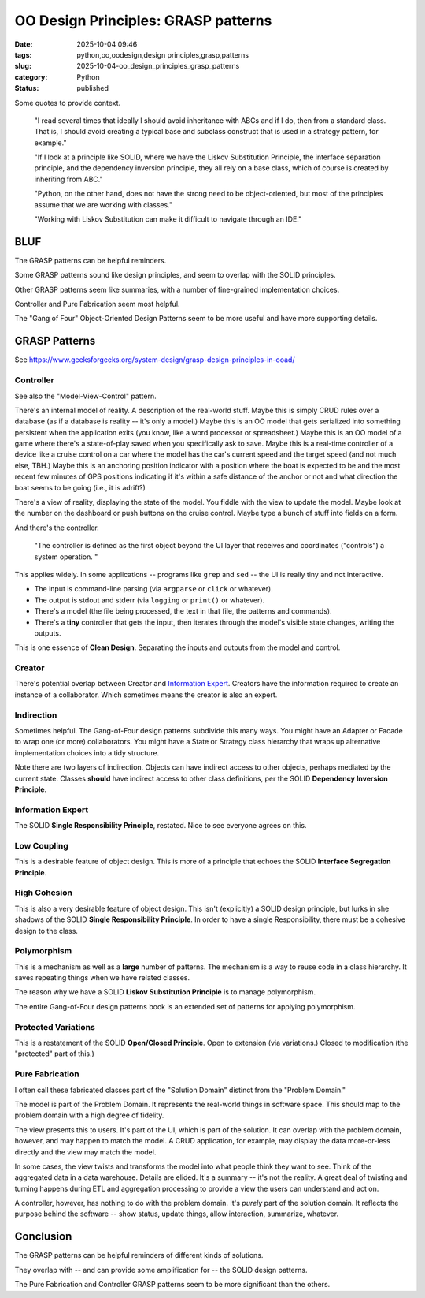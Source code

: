 OO Design Principles: GRASP patterns
#######################################

:date: 2025-10-04 09:46
:tags: python,oo,oodesign,design principles,grasp,patterns
:slug: 2025-10-04-oo_design_principles_grasp_patterns
:category: Python
:status: published

..  background:

    I’ve been reading quite a lot in the book “Fluent Python”. It's a brilliant resource and is helping me understand details of Python that I hadn't even looked at before. In the last few chapters I read several times that ideally I should avoid inheritance with ABCs and if I do, then from a standard class. That is, I should avoid creating a typical base and subclass construct that is used in a strategy pattern, for example.

    If I look at a principle like SOLID, where we have the Liskov Substitution Principle, the interface separation principle, and the dependency inversion principle, they all rely on a base class, which of course is created by inheriting from ABC. I think as long as we do not have concrete methods in the base class, this could be a protocol instead.

    However, I've been thinking about the general meaning of SOLID for Python. I can see these principles in an object-oriented only language like Java. Since this is the first language I learned, my intuition tells me that the language is perfect for following the principles. Python, on the other hand, does not have the strong need to be object-oriented, but most of the principles assume that we are working with classes. Often it's just easier to use a functional approach. An example would be the strategy pattern, where instead of having a construct of different classes that handle a specific strategy, we just have different functions. The intent for a developer is very explicit when using those, and I don't see the need for an ABC and inheritance from it. The only advantage I would see is to put it in a class that uses Protocols to enable type hints.

    I've also read about the GRASP principles, but some parts of it don't feel very natural to me in Python either. For example, very obviously, polymorphism, which is also not needed in Python. Of course, low coupling and high cohesion are rather language-agnostic concepts, and they seem to fit very well with Python.

    I know that these principles are not a religion, and I don't have to follow any specific one. I know I can take ideas from multiple ones and stack them together. However, I like the basic idea of dependency inversion, interface segregation and Liskov Substitution and used it in one of my products. Working with Liskov Substitution can make it difficult to navigate through an IDE. This plus explanations I’ve read in Fluent Python make me think that I've made my life more difficult with it, but I wonder what would be pythonic here?

    Since I couldn't find a helpful discussion online, I was wondering what others experience is and how they approach this? Do you follow any principles like SOLID or GRASP or do you find a mix to be the best option? I've been looking for articles that discuss this but haven't found a great resource. I'd love to hear your thoughts and experiences and if you know of a great resource.

Some quotes to provide context.

    "I read several times that ideally I should avoid inheritance with ABCs and if I do, then from a standard class. That is, I should avoid creating a typical base and subclass construct that is used in a strategy pattern, for example."

    "If I look at a principle like SOLID, where we have the Liskov Substitution Principle, the interface separation principle, and the dependency inversion principle, they all rely on a base class, which of course is created by inheriting from ABC."

    "Python, on the other hand, does not have the strong need to be object-oriented, but most of the principles assume that we are working with classes."

    "Working with Liskov Substitution can make it difficult to navigate through an IDE."

BLUF
====

The GRASP patterns can be helpful reminders.

Some GRASP patterns sound like design principles, and seem to overlap with the SOLID principles.

Other GRASP patterns seem like summaries, with a number of fine-grained implementation choices.

Controller and Pure Fabrication seem most helpful.

The "Gang of Four" Object-Oriented Design Patterns seem to be more useful and have more supporting details.

GRASP Patterns
==============

See https://www.geeksforgeeks.org/system-design/grasp-design-principles-in-ooad/

Controller
----------

See also the "Model-View-Control" pattern.

There's an internal model of reality. A description of the real-world stuff.
Maybe this is simply CRUD rules over a database (as if a database is reality -- it's only a model.)
Maybe this is an OO model that gets serialized into something persistent when the application exits (you know, like a word processor or spreadsheet.)
Maybe this is an OO model of a game where there's a state-of-play saved when you specifically ask to save.
Maybe this is a real-time controller of a device like a cruise control on a car where the model has the car's current speed and the target speed (and not much else, TBH.)
Maybe this is an anchoring position indicator with a position where the boat is expected to be and the most recent few minutes of GPS positions indicating if it's within a safe distance of the anchor or not and what direction the boat seems to be going (i.e., it is adrift?)

There's a view of reality, displaying the state of the model.
You fiddle with the view to update the model.
Maybe look at the number on the dashboard or push buttons on the cruise control.
Maybe type a bunch of stuff into fields on a form.

And there's the controller.

    "The controller is defined as the first object beyond the UI layer that receives and coordinates ("controls") a system operation. "

This applies widely.
In some applications -- programs like ``grep`` and ``sed`` -- the UI is really tiny and not interactive.

-   The input is command-line parsing (via ``argparse`` or ``click`` or whatever).

-   The output is stdout and stderr (via ``logging`` or ``print()`` or whatever).

-   There's a model (the file being processed, the text in that file, the patterns and commands).

-   There's a **tiny** controller that gets the input, then iterates through the model's visible state changes, writing the outputs.

This is one essence of **Clean Design**. Separating the inputs and outputs from the model and control.

Creator
-------

There's potential overlap between Creator and `Information Expert`_.
Creators have the information required to create an instance of a collaborator.
Which sometimes means the creator is also an expert.

Indirection
-----------

Sometimes helpful. The Gang-of-Four design patterns subdivide this many ways.
You might have an Adapter or Facade to wrap one (or more) collaborators.
You might have a State or Strategy class hierarchy that wraps up alternative implementation choices into a tidy structure.

Note there are two layers of indirection.
Objects can have indirect access to other objects, perhaps mediated by the current state.
Classes **should** have indirect access to other class definitions, per the SOLID **Dependency Inversion Principle**.

Information Expert
------------------

The SOLID **Single Responsibility Principle**, restated. Nice to see everyone agrees on this.

Low Coupling
------------

This is a desirable feature of object design.
This is more of a principle that echoes the SOLID **Interface Segregation Principle**.

High Cohesion
-------------

This is also a very desirable feature of object design.
This isn't (explicitly) a SOLID design principle, but lurks in she shadows of the SOLID **Single Responsibility Principle**.
In order to have a single Responsibility, there must be a cohesive design to the class.

Polymorphism
------------

This is a mechanism as well as a **large** number of patterns.
The mechanism is a way to reuse code in a class hierarchy.
It saves repeating things when we have related classes.

The reason why we have a SOLID **Liskov Substitution Principle** is to manage polymorphism.

The entire Gang-of-Four design patterns book is an extended set of patterns for applying polymorphism.

Protected Variations
--------------------

This is a restatement of the SOLID **Open/Closed Principle**.
Open to extension (via variations.)
Closed to modification (the "protected" part of this.)

Pure Fabrication
----------------

I often call these fabricated classes part of the "Solution Domain" distinct from the "Problem Domain."

The model is part of the Problem Domain.
It represents the real-world things in software space.
This should map to the problem domain with a high degree of fidelity.

The view presents this to users.
It's part of the UI, which is part of the solution.
It can overlap with the problem domain, however, and may happen to match the model.
A CRUD application, for example, may display the data more-or-less directly and the view may match the model.

In some cases, the view twists and transforms the model into what people think they want to see.
Think of the aggregated data in a data warehouse.
Details are elided. It's a summary -- it's not the reality.
A great deal of twisting and turning happens during ETL and aggregation processing to provide a view the users can understand and act on.

A controller, however, has nothing to do with the problem domain.
It's *purely* part of the solution domain.
It reflects the purpose behind the software -- show status, update things, allow interaction, summarize, whatever.


Conclusion
===========

The GRASP patterns can be helpful reminders of different kinds of solutions.

They overlap with -- and can provide some amplification for -- the SOLID design patterns.

The Pure Fabrication and Controller GRASP patterns seem to be more significant than the others.
